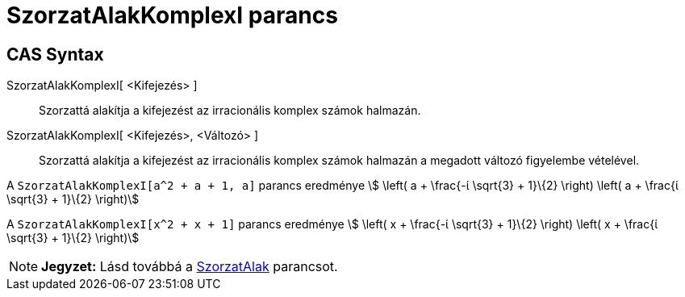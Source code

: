 = SzorzatAlakKomplexI parancs
:page-en: commands/CIFactor
ifdef::env-github[:imagesdir: /hu/modules/ROOT/assets/images]

== CAS Syntax

SzorzatAlakKomplexI[ <Kifejezés> ]::
  Szorzattá alakítja a kifejezést az irracionális komplex számok halmazán.
SzorzatAlakKomplexI[ <Kifejezés>, <Változó> ]::
  Szorzattá alakítja a kifejezést az irracionális komplex számok halmazán a megadott változó figyelembe vételével.

[EXAMPLE]
====

A `++ SzorzatAlakKomplexI[a^2 + a + 1, a]++` parancs eredménye stem:[ \left( a + \frac{-ί \sqrt{3} + 1}\{2} \right)
\left( a + \frac{ί \sqrt{3} + 1}\{2} \right)]

====

[EXAMPLE]
====

A `++SzorzatAlakKomplexI[x^2 + x + 1]++` parancs eredménye stem:[ \left( x + \frac{-ί \sqrt{3} + 1}\{2} \right) \left(
x + \frac{ί \sqrt{3} + 1}\{2} \right)]

====

[NOTE]
====

*Jegyzet:* Lásd továbbá a xref:/commands/SzorzatAlak.adoc[SzorzatAlak] parancsot.

====
